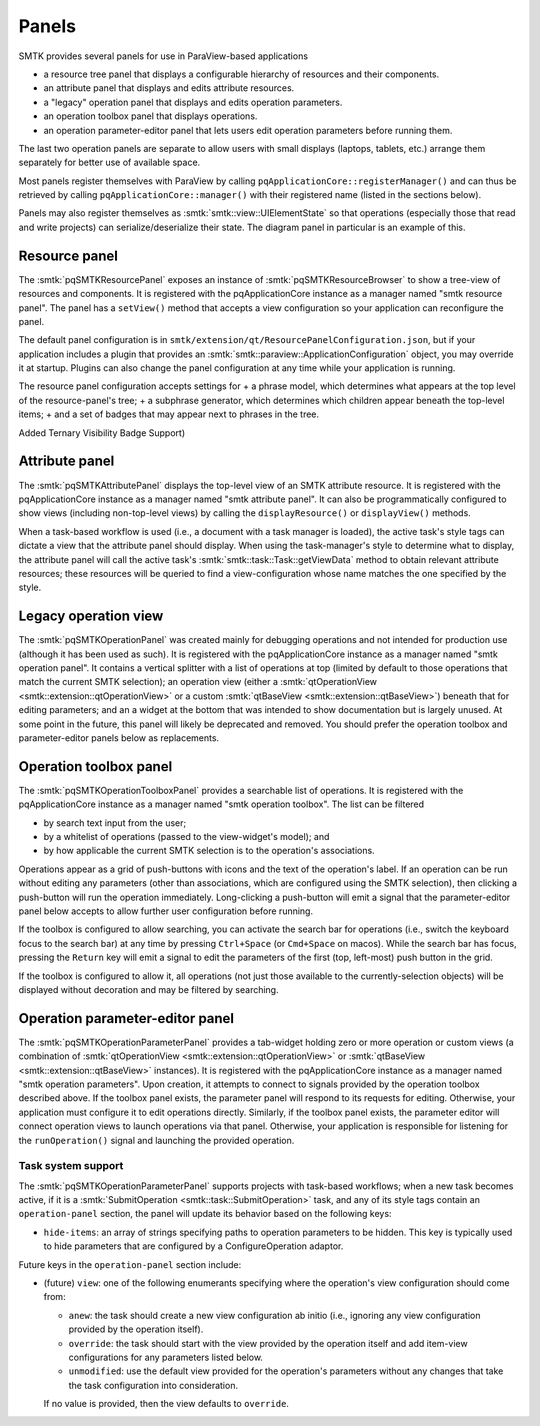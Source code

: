 .. _smtk-pv-panels:

Panels
------

SMTK provides several panels for use in ParaView-based applications

* a resource tree panel that displays a configurable hierarchy of resources and their components.
* an attribute panel that displays and edits attribute resources.
* a "legacy" operation panel that displays and edits operation parameters.
* an operation toolbox panel that displays operations.
* an operation parameter-editor panel that lets users edit operation parameters before running them.

The last two operation panels are separate to allow users with small displays
(laptops, tablets, etc.) arrange them separately for better use of available space.

Most panels register themselves with ParaView by calling ``pqApplicationCore::registerManager()``
and can thus be retrieved by calling ``pqApplicationCore::manager()`` with their registered
name (listed in the sections below).

Panels may also register themselves as :smtk:`smtk::view::UIElementState` so that operations
(especially those that read and write projects) can serialize/deserialize their state.
The diagram panel in particular is an example of this.

.. _smtk-pv-resource-panel:

Resource panel
==============

The :smtk:`pqSMTKResourcePanel` exposes an instance of :smtk:`pqSMTKResourceBrowser`
to show a tree-view of resources and components.
It is registered with the pqApplicationCore instance as a manager named "smtk resource panel".
The panel has a ``setView()`` method that accepts a view configuration
so your application can reconfigure the panel.

The default panel configuration is in ``smtk/extension/qt/ResourcePanelConfiguration.json``,
but if your application includes a plugin that provides an
:smtk:`smtk::paraview::ApplicationConfiguration` object, you may override it at startup.
Plugins can also change the panel configuration at any time while your application is running.

The resource panel configuration accepts settings for
+ a phrase model, which determines what appears at the top level of the resource-panel's tree;
+ a subphrase generator, which determines which children appear beneath the top-level items;
+ and a set of badges that may appear next to phrases in the tree.

Added Ternary Visibility Badge Support)

.. _smtk-pv-attribute-panel:

Attribute panel
===============

The :smtk:`pqSMTKAttributePanel` displays the top-level view of an SMTK attribute resource.
It is registered with the pqApplicationCore instance as a manager named "smtk attribute panel".
It can also be programmatically configured to show views (including non-top-level views) by
calling the ``displayResource()`` or ``displayView()`` methods.

When a task-based workflow is used (i.e., a document with a task manager is loaded), the
active task's style tags can dictate a view that the attribute panel should display.
When using the task-manager's style to determine what to display, the attribute panel will
call the active task's :smtk:`smtk::task::Task::getViewData` method to obtain relevant
attribute resources; these resources will be queried to find a view-configuration whose name
matches the one specified by the style.

.. _smtk-pv-legacy-operation-panel:

Legacy operation view
=====================

The :smtk:`pqSMTKOperationPanel` was created mainly for debugging operations and not
intended for production use (although it has been used as such).
It is registered with the pqApplicationCore instance as a manager named "smtk operation panel".
It contains a vertical splitter with a list of operations at top (limited by default
to those operations that match the current SMTK selection);
an operation view (either a :smtk:`qtOperationView <smtk::extension::qtOperationView>`
or a custom :smtk:`qtBaseView <smtk::extension::qtBaseView>`) beneath that for
editing parameters;
and an a widget at the bottom that was intended to show documentation but is largely unused.
At some point in the future, this panel will likely be deprecated and removed.
You should prefer the operation toolbox and parameter-editor panels below as replacements.

.. _smtk-pv-operation-toolbox-panel:

Operation toolbox panel
=======================

The :smtk:`pqSMTKOperationToolboxPanel` provides a searchable list of operations.
It is registered with the pqApplicationCore instance as a manager named "smtk operation toolbox".
The list can be filtered

+ by search text input from the user;
+ by a whitelist of operations (passed to the view-widget's model); and
+ by how applicable the current SMTK selection is to the operation's associations.

Operations appear as a grid of push-buttons with icons and the text of the
operation's label.
If an operation can be run without editing any parameters (other than associations,
which are configured using the SMTK selection), then clicking a push-button will
run the operation immediately.
Long-clicking a push-button will emit a signal that the parameter-editor panel
below accepts to allow further user configuration before running.

If the toolbox is configured to allow searching, you can activate the search bar
for operations (i.e., switch the keyboard focus to the search bar) at any time by
pressing ``Ctrl+Space`` (or ``Cmd+Space`` on macos). While the search bar has focus,
pressing the ``Return`` key will emit a signal to edit the parameters of the first
(top, left-most) push button in the grid.

If the toolbox is configured to allow it, all operations (not just those available
to the currently-selection objects) will be displayed without decoration and may
be filtered by searching.

.. _smtk-pv-parameter-editor-panel:

Operation parameter-editor panel
================================

The :smtk:`pqSMTKOperationParameterPanel` provides a tab-widget holding
zero or more operation or custom views (a combination of
:smtk:`qtOperationView <smtk::extension::qtOperationView>` or
:smtk:`qtBaseView <smtk::extension::qtBaseView>` instances).
It is registered with the pqApplicationCore instance as a manager named "smtk operation parameters".
Upon creation, it attempts to connect to signals provided by the operation toolbox
described above. If the toolbox panel exists, the parameter panel will respond
to its requests for editing.
Otherwise, your application must configure it to edit operations directly.
Similarly, if the toolbox panel exists, the parameter editor will connect operation views to
launch operations via that panel.
Otherwise, your application is responsible for listening for the ``runOperation()`` signal
and launching the provided operation.

Task system support
^^^^^^^^^^^^^^^^^^^^

The :smtk:`pqSMTKOperationParameterPanel` supports projects with task-based workflows; when a new
task becomes active, if it is a :smtk:`SubmitOperation <smtk::task::SubmitOperation>` task, and
any of its style tags contain an ``operation-panel`` section, the panel will update its behavior
based on the following keys:

* ``hide-items``: an array of strings specifying paths to operation parameters to be hidden.
  This key is typically used to hide parameters that are configured by a
  ConfigureOperation adaptor.

Future keys in the ``operation-panel`` section include:

* (future) ``view``: one of the following enumerants specifying where the operation's view configuration
  should come from:

  * ``anew``: the task should create a new view configuration ab initio (i.e., ignoring any
    view configuration provided by the operation itself).
  * ``override``: the task should start with the view provided by the operation itself and
    add item-view configurations for any parameters listed below.
  * ``unmodified``: use the default view provided for the operation's parameters without any
    changes that take the task configuration into consideration.

  If no value is provided, then the view defaults to ``override``.
